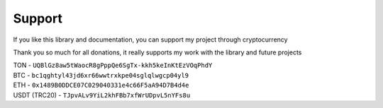 #######
Support
#######

If you like this library and documentation, you can support my project through cryptocurrency

Thank you so much for all donations, it really supports my work with the library and future projects

| TON - ``UQBlGz8aw5tWaocR8gPppQe6SgTx-kkh5keInKtEzVOqPhdY``
| BTC - ``bc1qghtyl43jd6xr66wwtrxkpe04sglqlwgcp04yl9``
| ETH - ``0x1489B0DDCE07C029040331e4c66F5aA94D7B4d4e``
| USDT (TRC20) - ``TJpvALv9YiL2khFBb7xfWrUDpvL5nYFs8u``